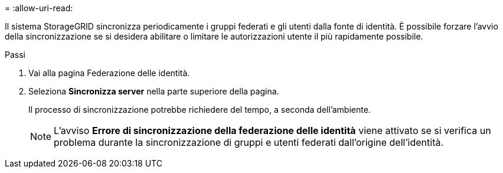 = 
:allow-uri-read: 


Il sistema StorageGRID sincronizza periodicamente i gruppi federati e gli utenti dalla fonte di identità.  È possibile forzare l'avvio della sincronizzazione se si desidera abilitare o limitare le autorizzazioni utente il più rapidamente possibile.

.Passi
. Vai alla pagina Federazione delle identità.
. Seleziona *Sincronizza server* nella parte superiore della pagina.
+
Il processo di sincronizzazione potrebbe richiedere del tempo, a seconda dell'ambiente.

+

NOTE: L'avviso *Errore di sincronizzazione della federazione delle identità* viene attivato se si verifica un problema durante la sincronizzazione di gruppi e utenti federati dall'origine dell'identità.


